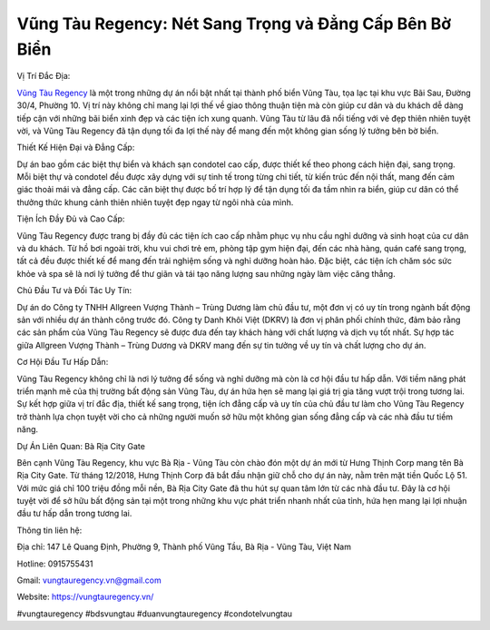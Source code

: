 Vũng Tàu Regency: Nét Sang Trọng và Đẳng Cấp Bên Bờ Biển
===================================

Vị Trí Đắc Địa:

`Vũng Tàu Regency <https://vungtauregency.vn/>`_ là một trong những dự án nổi bật nhất tại thành phố biển Vũng Tàu, tọa lạc tại khu vực Bãi Sau, Đường 30/4, Phường 10. Vị trí này không chỉ mang lại lợi thế về giao thông thuận tiện mà còn giúp cư dân và du khách dễ dàng tiếp cận với những bãi biển xinh đẹp và các tiện ích xung quanh. Vũng Tàu từ lâu đã nổi tiếng với vẻ đẹp thiên nhiên tuyệt vời, và Vũng Tàu Regency đã tận dụng tối đa lợi thế này để mang đến một không gian sống lý tưởng bên bờ biển.

Thiết Kế Hiện Đại và Đẳng Cấp:

Dự án bao gồm các biệt thự biển và khách sạn condotel cao cấp, được thiết kế theo phong cách hiện đại, sang trọng. Mỗi biệt thự và condotel đều được xây dựng với sự tinh tế trong từng chi tiết, từ kiến trúc đến nội thất, mang đến cảm giác thoải mái và đẳng cấp. Các căn biệt thự được bố trí hợp lý để tận dụng tối đa tầm nhìn ra biển, giúp cư dân có thể thưởng thức khung cảnh thiên nhiên tuyệt đẹp ngay từ ngôi nhà của mình.

Tiện Ích Đầy Đủ và Cao Cấp:

Vũng Tàu Regency được trang bị đầy đủ các tiện ích cao cấp nhằm phục vụ nhu cầu nghỉ dưỡng và sinh hoạt của cư dân và du khách. Từ hồ bơi ngoài trời, khu vui chơi trẻ em, phòng tập gym hiện đại, đến các nhà hàng, quán café sang trọng, tất cả đều được thiết kế để mang đến trải nghiệm sống và nghỉ dưỡng hoàn hảo. Đặc biệt, các tiện ích chăm sóc sức khỏe và spa sẽ là nơi lý tưởng để thư giãn và tái tạo năng lượng sau những ngày làm việc căng thẳng.

Chủ Đầu Tư và Đối Tác Uy Tín:

Dự án do Công ty TNHH Allgreen Vượng Thành – Trùng Dương làm chủ đầu tư, một đơn vị có uy tín trong ngành bất động sản với nhiều dự án thành công trước đó. Công ty Danh Khôi Việt (DKRV) là đơn vị phân phối chính thức, đảm bảo rằng các sản phẩm của Vũng Tàu Regency sẽ được đưa đến tay khách hàng với chất lượng và dịch vụ tốt nhất. Sự hợp tác giữa Allgreen Vượng Thành – Trùng Dương và DKRV mang đến sự tin tưởng về uy tín và chất lượng cho dự án.

Cơ Hội Đầu Tư Hấp Dẫn:

Vũng Tàu Regency không chỉ là nơi lý tưởng để sống và nghỉ dưỡng mà còn là cơ hội đầu tư hấp dẫn. Với tiềm năng phát triển mạnh mẽ của thị trường bất động sản Vũng Tàu, dự án hứa hẹn sẽ mang lại giá trị gia tăng vượt trội trong tương lai. Sự kết hợp giữa vị trí đắc địa, thiết kế sang trọng, tiện ích đẳng cấp và uy tín của chủ đầu tư làm cho Vũng Tàu Regency trở thành lựa chọn tuyệt vời cho cả những người muốn sở hữu một không gian sống đẳng cấp và các nhà đầu tư tiềm năng.

Dự Án Liên Quan: Bà Rịa City Gate

Bên cạnh Vũng Tàu Regency, khu vực Bà Rịa - Vũng Tàu còn chào đón một dự án mới từ Hưng Thịnh Corp mang tên Bà Rịa City Gate. Từ tháng 12/2018, Hưng Thịnh Corp đã bắt đầu nhận giữ chỗ cho dự án này, nằm trên mặt tiền Quốc Lộ 51. Với mức giá chỉ 100 triệu đồng mỗi nền, Bà Rịa City Gate đã thu hút sự quan tâm lớn từ các nhà đầu tư. Đây là cơ hội tuyệt vời để sở hữu bất động sản tại một trong những khu vực phát triển nhanh nhất của tỉnh, hứa hẹn mang lại lợi nhuận đầu tư hấp dẫn trong tương lai.

Thông tin liên hệ:

Địa chỉ: 147 Lê Quang Định, Phường 9, Thành phố Vũng Tầu, Bà Rịa - Vũng Tàu, Việt Nam

Hotline: 0915755431

Gmail: vungtauregency.vn@gmail.com

Website: https://vungtauregency.vn/

#vungtauregency #bdsvungtau #duanvungtauregency #condotelvungtau
